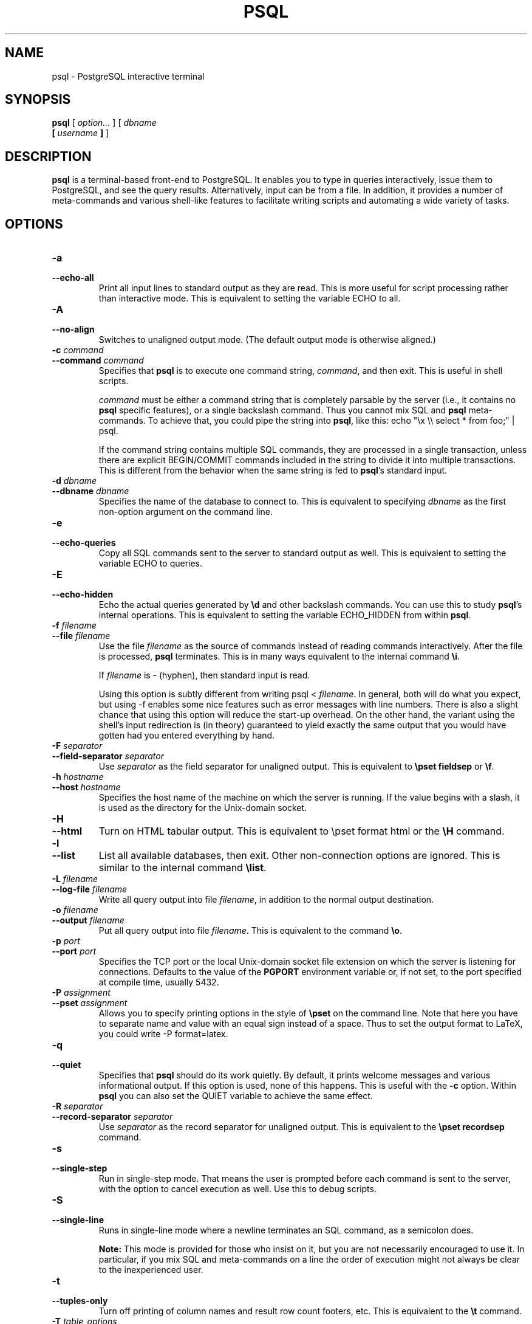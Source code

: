 .\\" auto-generated by docbook2man-spec $Revision: 1.1.1.1 $
.TH "PSQL" "1" "2007-02-01" "Application" "PostgreSQL Client Applications"
.SH NAME
psql \- PostgreSQL interactive terminal

.SH SYNOPSIS
.sp
\fBpsql\fR [ \fB\fIoption\fB\fR\fI...\fR ]  [ \fB\fIdbname\fB
 [ \fIusername\fB ] \fR ] 
.SH "DESCRIPTION"
.PP
\fBpsql\fR is a terminal-based front-end to
PostgreSQL. It enables you to type in
queries interactively, issue them to
PostgreSQL, and see the query results.
Alternatively, input can be from a file. In addition, it provides a
number of meta-commands and various shell-like features to
facilitate writing scripts and automating a wide variety of tasks.
.SH "OPTIONS"
.TP
\fB-a\fR
.TP
\fB--echo-all\fR
Print all input lines to standard output as they are read. This is more
useful for script processing rather than interactive mode. This is
equivalent to setting the variable ECHO to
all.
.TP
\fB-A\fR
.TP
\fB--no-align\fR
Switches to unaligned output mode. (The default output mode is
otherwise aligned.)
.TP
\fB-c \fIcommand\fB\fR
.TP
\fB--command \fIcommand\fB\fR
Specifies that \fBpsql\fR is to execute one
command string, \fIcommand\fR,
and then exit. This is useful in shell scripts.

\fIcommand\fR must be either
a command string that is completely parsable by the server (i.e.,
it contains no \fBpsql\fR specific features),
or a single backslash command. Thus you cannot mix
SQL and \fBpsql\fR
meta-commands. To achieve that, you could pipe the string into
\fBpsql\fR, like this: echo "\\x \\\\
select * from foo;" | psql.

If the command string contains multiple SQL commands, they are
processed in a single transaction, unless there are explicit
BEGIN/COMMIT commands included in the string to divide it into
multiple transactions. This is different from the behavior when
the same string is fed to \fBpsql\fR's standard input.
.TP
\fB-d \fIdbname\fB\fR
.TP
\fB--dbname \fIdbname\fB\fR
Specifies the name of the database to connect to. This is
equivalent to specifying \fIdbname\fR as the first non-option
argument on the command line.
.TP
\fB-e\fR
.TP
\fB--echo-queries\fR
Copy all SQL commands sent to the server to standard output as well.
This is equivalent
to setting the variable ECHO to
queries.
.TP
\fB-E\fR
.TP
\fB--echo-hidden\fR
Echo the actual queries generated by \fB\\d\fR and other backslash
commands. You can use this to study \fBpsql\fR's
internal operations. This is equivalent to
setting the variable ECHO_HIDDEN from within
\fBpsql\fR.
.TP
\fB-f \fIfilename\fB\fR
.TP
\fB--file \fIfilename\fB\fR
Use the file \fIfilename\fR
as the source of commands instead of reading commands interactively.
After the file is processed, \fBpsql\fR
terminates. This is in many ways equivalent to the internal
command \fB\\i\fR.

If \fIfilename\fR is -
(hyphen), then standard input is read.

Using this option is subtly different from writing psql
< \fIfilename\fR. In general,
both will do what you expect, but using -f
enables some nice features such as error messages with line
numbers. There is also a slight chance that using this option will
reduce the start-up overhead. On the other hand, the variant using
the shell's input redirection is (in theory) guaranteed to yield
exactly the same output that you would have gotten had you entered
everything by hand.
.TP
\fB-F \fIseparator\fB\fR
.TP
\fB--field-separator \fIseparator\fB\fR
Use \fIseparator\fR as the
field separator for unaligned output. This is equivalent to
\fB\\pset fieldsep\fR or \fB\\f\fR.
.TP
\fB-h \fIhostname\fB\fR
.TP
\fB--host \fIhostname\fB\fR
Specifies the host name of the machine on which the
server is running. If the value begins
with a slash, it is used as the directory for the Unix-domain
socket.
.TP
\fB-H\fR
.TP
\fB--html\fR
Turn on HTML tabular output. This is
equivalent to \\pset format html or the
\fB\\H\fR command.
.TP
\fB-l\fR
.TP
\fB--list\fR
List all available databases, then exit. Other non-connection
options are ignored. This is similar to the internal command
\fB\\list\fR.
.TP
\fB-L \fIfilename\fB\fR
.TP
\fB--log-file \fIfilename\fB\fR
Write all query output into file \fIfilename\fR, in addition to the
normal output destination.
.TP
\fB-o \fIfilename\fB\fR
.TP
\fB--output \fIfilename\fB\fR
Put all query output into file \fIfilename\fR. This is equivalent to
the command \fB\\o\fR.
.TP
\fB-p \fIport\fB\fR
.TP
\fB--port \fIport\fB\fR
Specifies the TCP port or the local Unix-domain
socket file extension on which the server is listening for
connections. Defaults to the value of the \fBPGPORT\fR
environment variable or, if not set, to the port specified at
compile time, usually 5432.
.TP
\fB-P \fIassignment\fB\fR
.TP
\fB--pset \fIassignment\fB\fR
Allows you to specify printing options in the style of
\fB\\pset\fR on the command line. Note that here you
have to separate name and value with an equal sign instead of a
space. Thus to set the output format to LaTeX, you could write
-P format=latex.
.TP
\fB-q\fR
.TP
\fB--quiet\fR
Specifies that \fBpsql\fR should do its work
quietly. By default, it prints welcome messages and various
informational output. If this option is used, none of this
happens. This is useful with the \fB-c\fR option.
Within \fBpsql\fR you can also set the
QUIET variable to achieve the same effect.
.TP
\fB-R \fIseparator\fB\fR
.TP
\fB--record-separator \fIseparator\fB\fR
Use \fIseparator\fR as the
record separator for unaligned output. This is equivalent to the
\fB\\pset recordsep\fR command.
.TP
\fB-s\fR
.TP
\fB--single-step\fR
Run in single-step mode. That means the user is prompted before
each command is sent to the server, with the option to cancel
execution as well. Use this to debug scripts.
.TP
\fB-S\fR
.TP
\fB--single-line\fR
Runs in single-line mode where a newline terminates an SQL command, as a
semicolon does.
.sp
.RS
.B "Note:"
This mode is provided for those who insist on it, but you are not
necessarily encouraged to use it. In particular, if you mix
SQL and meta-commands on a line the order of
execution might not always be clear to the inexperienced user.
.RE
.sp
.TP
\fB-t\fR
.TP
\fB--tuples-only\fR
Turn off printing of column names and result row count footers,
etc. This is equivalent to the \fB\\t\fR command.
.TP
\fB-T \fItable_options\fB\fR
.TP
\fB--table-attr \fItable_options\fB\fR
Allows you to specify options to be placed within the
HTML table tag. See
\fB\\pset\fR for details.
.TP
\fB-u\fR
Forces \fBpsql\fR to prompt for the user name and
password before connecting to the database.

This option is deprecated, as it is conceptually flawed.
(Prompting for a non-default user name and prompting for a
password because the server requires it are really two different
things.) You are encouraged to look at the \fB-U\fR and
\fB-W\fR options instead.
.TP
\fB-U \fIusername\fB\fR
.TP
\fB--username \fIusername\fB\fR
Connect to the database as the user \fIusername\fR instead of the default.
(You must have permission to do so, of course.)
.TP
\fB-v \fIassignment\fB\fR
.TP
\fB--set \fIassignment\fB\fR
.TP
\fB--variable \fIassignment\fB\fR
Perform a variable assignment, like the \fB\\set\fR
internal command. Note that you must separate name and value, if
any, by an equal sign on the command line. To unset a variable,
leave off the equal sign. To just set a variable without a value,
use the equal sign but leave off the value. These assignments are
done during a very early stage of start-up, so variables reserved
for internal purposes might get overwritten later.
.TP
\fB-V\fR
.TP
\fB--version\fR
Print the \fBpsql\fR version and exit.
.TP
\fB-W\fR
.TP
\fB--password\fR
Forces \fBpsql\fR to prompt for a
password before connecting to a database. 

\fBpsql\fR should automatically prompt for a
password whenever the server requests password authentication.
However, currently password request detection is not totally
reliable, hence this option to force a prompt. If no password
prompt is issued and the server requires password authentication,
the connection attempt will fail.

This option will remain set for the entire session, even if you
change the database connection with the meta-command
\fB\\connect\fR.
.TP
\fB-x\fR
.TP
\fB--expanded\fR
Turn on the expanded table formatting mode. This is equivalent to the
\fB\\x\fR command.
.TP
\fB-X,\fR
.TP
\fB--no-psqlrc\fR
Do not read the start-up file (neither the system-wide
\fIpsqlrc\fR file nor the user's
\fI~/.psqlrc\fR file).
.TP
\fB-?\fR
.TP
\fB--help\fR
Show help about \fBpsql\fR command line
arguments, and exit.
.SH "EXIT STATUS"
.PP
\fBpsql\fR returns 0 to the shell if it
finished normally, 1 if a fatal error of its own (out of memory,
file not found) occurs, 2 if the connection to the server went bad
and the session was not interactive, and 3 if an error occurred in a
script and the variable ON_ERROR_STOP was set.
.SH "USAGE"
.SS "CONNECTING TO A DATABASE"
.PP
\fBpsql\fR is a regular
PostgreSQL client application. In order
to connect to a database you need to know the name of your target
database, the host name and port number of the server and what user
name you want to connect as. \fBpsql\fR can be
told about those parameters via command line options, namely
\fB-d\fR, \fB-h\fR, \fB-p\fR, and
\fB-U\fR respectively. If an argument is found that does
not belong to any option it will be interpreted as the database name
(or the user name, if the database name is already given). Not all
these options are required; there are useful defaults. If you omit the host
name, \fBpsql\fR will connect via a Unix-domain socket
to a server on the local host, or via TCP/IP to localhost on
machines that don't have Unix-domain sockets. The default port number is
determined at compile time.
Since the database server uses the same default, you will not have
to specify the port in most cases. The default user name is your
Unix user name, as is the default database name. Note that you can't
just connect to any database under any user name. Your database
administrator should have informed you about your access rights.
.PP
When the defaults aren't quite right, you can save yourself
some typing by setting the environment variables
\fBPGDATABASE\fR, \fBPGHOST\fR,
\fBPGPORT\fR and/or \fBPGUSER\fR to appropriate
values. (For additional environment variables, see the documentation.) It is also convenient to have a
\fI~/.pgpass\fR file to avoid regularly having to type in
passwords. See the documentation for more information.
.PP
If the connection could not be made for any reason (e.g., insufficient
privileges, server is not running on the targeted host, etc.),
\fBpsql\fR will return an error and terminate.
.SS "ENTERING SQL COMMANDS"
.PP
In normal operation, \fBpsql\fR provides a
prompt with the name of the database to which
\fBpsql\fR is currently connected, followed by
the string =>. For example,
.sp
.nf
$ \fBpsql testdb\fR
Welcome to psql 8.1.7, the PostgreSQL interactive terminal.

Type:  \\copyright for distribution terms
       \\h for help with SQL commands
       \\? for help with psql commands
       \\g or terminate with semicolon to execute query
       \\q to quit

testdb=>
.sp
.fi
.PP
At the prompt, the user may type in SQL commands.
Ordinarily, input lines are sent to the server when a
command-terminating semicolon is reached. An end of line does not
terminate a command. Thus commands can be spread over several lines for
clarity. If the command was sent and executed without error, the results
of the command are displayed on the screen.
.PP
Whenever a command is executed, \fBpsql\fR also polls
for asynchronous notification events generated by
LISTEN [\fBlisten\fR(7)] and
NOTIFY [\fBnotify\fR(7)].
.SS "META-COMMANDS"
.PP
Anything you enter in \fBpsql\fR that begins
with an unquoted backslash is a \fBpsql\fR
meta-command that is processed by \fBpsql\fR
itself. These commands help make
\fBpsql\fR more useful for administration or
scripting. Meta-commands are more commonly called slash or backslash
commands.
.PP
The format of a \fBpsql\fR command is the backslash,
followed immediately by a command verb, then any arguments. The arguments
are separated from the command verb and each other by any number of
whitespace characters.
.PP
To include whitespace into an argument you may quote it with a
single quote. To include a single quote into such an argument,
precede it by a backslash. Anything contained in single quotes is
furthermore subject to C-like substitutions for
\\n (new line), \\t (tab),
\\\fIdigits\fR (octal), and
\\x\fIdigits\fR (hexadecimal).
.PP
If an unquoted argument begins with a colon (:),
it is taken as a \fBpsql\fR variable and the value of the
variable is used as the argument instead.
.PP
Arguments that are enclosed in backquotes (`)
are taken as a command line that is passed to the shell. The
output of the command (with any trailing newline removed) is taken
as the argument value. The above escape sequences also apply in
backquotes.
.PP
Some commands take an SQL identifier (such as a
table name) as argument. These arguments follow the syntax rules
of SQL: Unquoted letters are forced to
lowercase, while double quotes (") protect letters
from case conversion and allow incorporation of whitespace into
the identifier. Within double quotes, paired double quotes reduce
to a single double quote in the resulting name. For example,
FOO"BAR"BAZ is interpreted as fooBARbaz,
and "A weird"" name" becomes A weird"
name.
.PP
Parsing for arguments stops when another unquoted backslash occurs.
This is taken as the beginning of a new meta-command. The special
sequence \\\\ (two backslashes) marks the end of
arguments and continues parsing SQL commands, if
any. That way SQL and
\fBpsql\fR commands can be freely mixed on a
line. But in any case, the arguments of a meta-command cannot
continue beyond the end of the line.
.PP
The following meta-commands are defined:
.TP
\fB\\a\fR
If the current table output format is unaligned, it is switched to aligned.
If it is not unaligned, it is set to unaligned. This command is
kept for backwards compatibility. See \fB\\pset\fR for a
more general solution.
.TP
\fB\\cd [ \fIdirectory\fB ]\fR
Changes the current working directory to
\fIdirectory\fR. Without argument, changes
to the current user's home directory.
.sp
.RS
.B "Tip:"
To print your current working directory, use \\!pwd.
.RE
.sp
.TP
\fB\\C [ \fItitle\fB ]\fR
Sets the title of any tables being printed as the result of a
query or unset any such title. This command is equivalent to
\\pset title \fItitle\fR. (The name of
this command derives from ``caption'', as it was
previously only used to set the caption in an
HTML table.)
.TP
\fB\\connect (or \\c) [ \fIdbname\fB [ \fIusername\fB ] ]\fR
Establishes a connection to a new database and/or under a user
name. The previous connection is closed. If \fIdbname\fR is -
the current database name is assumed.

If \fIusername\fR is
omitted the current user name is assumed. 

As a special rule, \fB\\connect\fR without any
arguments will connect to the default database as the default
user (as you would have gotten by starting
\fBpsql\fR without any arguments).

If the connection attempt failed (wrong user name, access
denied, etc.), the previous connection will be kept if and only
if \fBpsql\fR is in interactive mode. When
executing a non-interactive script, processing will immediately
stop with an error. This distinction was chosen as a user
convenience against typos on the one hand, and a safety
mechanism that scripts are not accidentally acting on the wrong
database on the other hand.
.TP
\fB\\copy \fItable\fB\fR
Performs a frontend (client) copy. This is an operation that
runs an SQL COPY [\fBcopy\fR(7)] command, but instead of the server
reading or writing the specified file,
\fBpsql\fR reads or writes the file and
routes the data between the server and the local file system.
This means that file accessibility and privileges are those of
the local user, not the server, and no SQL superuser
privileges are required.

The syntax of the command is similar to that of the
SQL COPY [\fBcopy\fR(7)] command. Note that, because of this,
special parsing rules apply to the \fB\\copy\fR
command. In particular, the variable substitution rules and
backslash escapes do not apply.

\\copy \fItable\fR from \fIstdin | stdout\fR
reads/writes based on the command input and output respectively.
All rows are read from the same source that issued the command,
continuing until \\. is read or the stream
reaches EOF. Output is sent to the same place as
command output. To read/write from
\fBpsql\fR's standard input or output, use
pstdin or pstdout. This option is useful
for populating tables in-line within a SQL script file.
.sp
.RS
.B "Tip:"
This operation is not as efficient as the SQL
\fBCOPY\fR command because all data must pass
through the client/server connection. For large
amounts of data the SQL command may be preferable.
.RE
.sp
.TP
\fB\\copyright\fR
Shows the copyright and distribution terms of
PostgreSQL.
.TP
\fB\\d [ \fIpattern\fB ]\fR
.TP
\fB\\d+ [ \fIpattern\fB ]\fR
For each relation (table, view, index, or sequence) matching the
\fIpattern\fR, show all
columns, their types, the tablespace (if not the default) and any special
attributes such as NOT NULL or defaults, if
any. Associated indexes, constraints, rules, and triggers are
also shown, as is the view definition if the relation is a view.
(``Matching the pattern'' is defined below.)

The command form \\d+ is identical, except that
more information is displayed: any comments associated with the
columns of the table are shown, as is the presence of OIDs in the
table.
.sp
.RS
.B "Note:"
If \fB\\d\fR is used without a
\fIpattern\fR argument, it is
equivalent to \fB\\dtvs\fR which will show a list of
all tables, views, and sequences. This is purely a convenience
measure.
.RE
.sp
.TP
\fB\\da [ \fIpattern\fB ]\fR
Lists all available aggregate functions, together with the data
type they operate on. If \fIpattern\fR
is specified, only aggregates whose names match the pattern are shown.
.TP
\fB\\db [ \fIpattern\fB ]\fR
.TP
\fB\\db+ [ \fIpattern\fB ]\fR
Lists all available tablespaces. If \fIpattern\fR
is specified, only tablespaces whose names match the pattern are shown.
If + is appended to the command name, each object 
is listed with its associated permissions.
.TP
\fB\\dc [ \fIpattern\fB ]\fR
Lists all available conversions between character-set encodings.
If \fIpattern\fR
is specified, only conversions whose names match the pattern are
listed.
.TP
\fB\\dC\fR
Lists all available type casts.
.TP
\fB\\dd [ \fIpattern\fB ]\fR
Shows the descriptions of objects matching the \fIpattern\fR, or of all visible objects if
no argument is given. But in either case, only objects that have
a description are listed.
(``Object'' covers aggregates, functions, operators,
types, relations (tables, views, indexes, sequences, large
objects), rules, and triggers.) For example:
.sp
.nf
=> \fB\\dd version\fR
                     Object descriptions
   Schema   |  Name   |  Object  |        Description
------------+---------+----------+---------------------------
 pg_catalog | version | function | PostgreSQL version string
(1 row)
.sp
.fi

Descriptions for objects can be created with the COMMENT [\fBcomment\fR(7)]
SQL command.
.TP
\fB\\dD [ \fIpattern\fB ]\fR
Lists all available domains. If \fIpattern\fR
is specified, only matching domains are shown.
.TP
\fB\\df [ \fIpattern\fB ]\fR
.TP
\fB\\df+ [ \fIpattern\fB ]\fR
Lists available functions, together with their argument and
return types. If \fIpattern\fR
is specified, only functions whose names match the pattern are shown.
If the form \\df+ is used, additional information about
each function, including language and description, is shown.
.sp
.RS
.B "Note:"
.PP
To look up functions taking argument or returning values of a specific
type, use your pager's search capability to scroll through the \\df
output.
.PP
To reduce clutter, \\df does not show data type I/O
functions. This is implemented by ignoring functions that accept
or return type \fBcstring\fR.
.RE
.sp
.TP
\fB\\dg [ \fIpattern\fB ]\fR
Lists all database roles. If \fIpattern\fR is specified, only
those roles whose names match the pattern are listed.
(This command is now effectively the same as \\du.)
.TP
\fB\\distvS [ \fIpattern\fB ]\fR
This is not the actual command name: the letters
i, s, t,
v, S stand for index,
sequence, table, view, and system table, respectively. You can
specify any or all of these letters, in any order, to obtain a
listing of all the matching objects. The letter S restricts the
listing to system objects; without S, only
non-system objects are shown. If + is appended
to the command name, each object is listed with its associated
description, if any.

If \fIpattern\fR is
specified, only objects whose names match the pattern are listed.
.TP
\fB\\dl\fR
This is an alias for \fB\\lo_list\fR, which shows a
list of large objects.
.TP
\fB\\dn [ \fIpattern\fB ]\fR
.TP
\fB\\dn+ [ \fIpattern\fB ]\fR
Lists all available schemas (namespaces). If \fIpattern\fR (a regular expression)
is specified, only schemas whose names match the pattern are listed.
Non-local temporary schemas are suppressed. If +
is appended to the command name, each object is listed with its associated
permissions and description, if any.
.TP
\fB\\do [ \fIpattern\fB ]\fR
Lists available operators with their operand and return types.
If \fIpattern\fR is
specified, only operators whose names match the pattern are listed.
.TP
\fB\\dp [ \fIpattern\fB ]\fR
Produces a list of all available tables, views and sequences with their
associated access privileges.
If \fIpattern\fR is
specified, only tables, views and sequences whose names match the pattern are listed.

The commands \fBGRANT\fR and
\fBREVOKE\fR are used to set access privileges.
See GRANT [\fBgrant\fR(7)]
for more information.
.TP
\fB\\dT [ \fIpattern\fB ]\fR
.TP
\fB\\dT+ [ \fIpattern\fB ]\fR
Lists all data types or only those that match \fIpattern\fR. The command form
\\dT+ shows extra information.
.TP
\fB\\du [ \fIpattern\fB ]\fR
Lists all database roles, or only those that match \fIpattern\fR.
.TP
\fB\\edit (or \\e) [ \fIfilename\fB ]\fR
If \fIfilename\fR is
specified, the file is edited; after the editor exits, its
content is copied back to the query buffer. If no argument is
given, the current query buffer is copied to a temporary file
which is then edited in the same fashion.

The new query buffer is then re-parsed according to the normal
rules of \fBpsql\fR, where the whole buffer
is treated as a single line. (Thus you cannot make scripts this
way. Use \fB\\i\fR for that.) This means also that
if the query ends with (or rather contains) a semicolon, it is
immediately executed. In other cases it will merely wait in the
query buffer.
.sp
.RS
.B "Tip:"
\fBpsql\fR searches the environment
variables \fBPSQL_EDITOR\fR, \fBEDITOR\fR, and
\fBVISUAL\fR (in that order) for an editor to use. If
all of them are unset, \fIvi\fR is used on Unix
systems, \fInotepad.exe\fR on Windows systems.
.RE
.sp
.TP
\fB\\echo \fItext\fB [ ... ]\fR
Prints the arguments to the standard output, separated by one
space and followed by a newline. This can be useful to
intersperse information in the output of scripts. For example:
.sp
.nf
=> \fB\\echo `date`\fR
Tue Oct 26 21:40:57 CEST 1999
.sp
.fi
If the first argument is an unquoted -n the trailing
newline is not written.
.sp
.RS
.B "Tip:"
If you use the \fB\\o\fR command to redirect your
query output you may wish to use \fB\\qecho\fR
instead of this command.
.RE
.sp
.TP
\fB\\encoding [ \fIencoding\fB ]\fR
Sets the client character set encoding. Without an argument, this command
shows the current encoding.
.TP
\fB\\f [ \fIstring\fB ]\fR
Sets the field separator for unaligned query output. The default
is the vertical bar (|). See also
\fB\\pset\fR for a generic way of setting output
options.
.TP
\fB\\g [ { \fIfilename\fB | |\fIcommand\fB } ]\fR
Sends the current query input buffer to the server and
optionally stores the query's output in \fIfilename\fR or pipes the output
into a separate Unix shell executing \fIcommand\fR. A bare
\\g is virtually equivalent to a semicolon. A
\\g with argument is a ``one-shot''
alternative to the \fB\\o\fR command.
.TP
\fB\\help (or \\h) [ \fIcommand\fB ]\fR
Gives syntax help on the specified SQL
command. If \fIcommand\fR
is not specified, then \fBpsql\fR will list
all the commands for which syntax help is available. If
\fIcommand\fR is an
asterisk (*), then syntax help on all
SQL commands is shown.
.sp
.RS
.B "Note:"
To simplify typing, commands that consists of several words do
not have to be quoted. Thus it is fine to type \fB\\help
alter table\fR.
.RE
.sp
.TP
\fB\\H\fR
Turns on HTML query output format. If the
HTML format is already on, it is switched
back to the default aligned text format. This command is for
compatibility and convenience, but see \fB\\pset\fR
about setting other output options.
.TP
\fB\\i \fIfilename\fB\fR
Reads input from the file \fIfilename\fR and executes it as
though it had been typed on the keyboard.
.sp
.RS
.B "Note:"
If you want to see the lines on the screen as they are read you
must set the variable ECHO to
all.
.RE
.sp
.TP
\fB\\l (or \\list)\fR
.TP
\fB\\l+ (or \\list+)\fR
List the names, owners, and character set encodings of all the databases in
the server. If + is appended to the command
name, database descriptions are also displayed.
.TP
\fB\\lo_export \fIloid\fB \fIfilename\fB\fR
Reads the large object with OID \fIloid\fR from the database and
writes it to \fIfilename\fR. Note that this is
subtly different from the server function
\fBlo_export\fR, which acts with the permissions
of the user that the database server runs as and on the server's
file system.
.sp
.RS
.B "Tip:"
Use \fB\\lo_list\fR to find out the large object's
OID.
.RE
.sp
.TP
\fB\\lo_import \fIfilename\fB [ \fIcomment\fB ]\fR
Stores the file into a PostgreSQL
large object. Optionally, it associates the given
comment with the object. Example:
.sp
.nf
foo=> \fB\\lo_import '/home/peter/pictures/photo.xcf' 'a picture of me'\fR
lo_import 152801
.sp
.fi
The response indicates that the large object received object ID
152801 which one ought to remember if one wants to access the
object ever again. For that reason it is recommended to always
associate a human-readable comment with every object. Those can
then be seen with the \fB\\lo_list\fR command.

Note that this command is subtly different from the server-side
\fBlo_import\fR because it acts as the local user
on the local file system, rather than the server's user and file
system.
.TP
\fB\\lo_list\fR
Shows a list of all PostgreSQL
large objects currently stored in the database,
along with any comments provided for them.
.TP
\fB\\lo_unlink \fIloid\fB\fR
Deletes the large object with OID
\fIloid\fR from the
database.
.sp
.RS
.B "Tip:"
Use \fB\\lo_list\fR to find out the large object's
OID.
.RE
.sp
.TP
\fB\\o [ {\fIfilename\fB | |\fIcommand\fB} ]\fR
Saves future query results to the file \fIfilename\fR or pipes future results
into a separate Unix shell to execute \fIcommand\fR. If no arguments are
specified, the query output will be reset to the standard output.

``Query results'' includes all tables, command
responses, and notices obtained from the database server, as
well as output of various backslash commands that query the
database (such as \fB\\d\fR), but not error
messages.
.sp
.RS
.B "Tip:"
To intersperse text output in between query results, use
\fB\\qecho\fR.
.RE
.sp
.TP
\fB\\p\fR
Print the current query buffer to the standard output.
.TP
\fB\\pset \fIparameter\fB [ \fIvalue\fB ]\fR
This command sets options affecting the output of query result
tables. \fIparameter\fR
describes which option is to be set. The semantics of
\fIvalue\fR depend
thereon.

Adjustable printing options are:
.RS
.TP
\fBformat\fR
Sets the output format to one of unaligned,
aligned, html,
latex, or troff-ms.
Unique abbreviations are allowed. (That would mean one letter
is enough.)

``Unaligned'' writes all columns of a row on a
line, separated by the currently active field separator. This
is intended to create output that might be intended to be read
in by other programs (tab-separated, comma-separated).
``Aligned'' mode is the standard, human-readable,
nicely formatted text output that is default. The
``HTML'' and
``LaTeX'' modes put out tables that are intended to
be included in documents using the respective mark-up
language. They are not complete documents! (This might not be
so dramatic in HTML, but in LaTeX you must
have a complete document wrapper.)
.TP
\fBborder\fR
The second argument must be a number. In general, the higher
the number the more borders and lines the tables will have,
but this depends on the particular format. In
HTML mode, this will translate directly
into the border=... attribute, in the
others only values 0 (no border), 1 (internal dividing lines),
and 2 (table frame) make sense.
.TP
\fBexpanded (or x)\fR
Toggles between regular and expanded format. When expanded
format is enabled, query results are displayed in two
columns, with the column name on the left and the data on
the right. This mode is useful if the data wouldn't fit on the
screen in the normal ``horizontal'' mode.

Expanded mode is supported by all four output formats.
.TP
\fBnull\fR
The second argument is a string that should be printed
whenever a column is null. The default is not to print
anything, which can easily be mistaken for, say, an empty
string. Thus, one might choose to write \\pset null
\&'(null)'.
.TP
\fBfieldsep\fR
Specifies the field separator to be used in unaligned output
mode. That way one can create, for example, tab- or
comma-separated output, which other programs might prefer. To
set a tab as field separator, type \\pset fieldsep
\&'\\t'. The default field separator is
\&'|' (a vertical bar).
.TP
\fBfooter\fR
Toggles the display of the default footer (x
rows).
.TP
\fBnumericlocale\fR
Toggles the display of a locale-aware character to separate groups
of digits to the left of the decimal marker. It also enables
a locale-aware decimal marker.
.TP
\fBrecordsep\fR
Specifies the record (line) separator to use in unaligned
output mode. The default is a newline character.
.TP
\fBtuples_only (or t)\fR
Toggles between tuples only and full display. Full display may
show extra information such as column headers, titles, and
various footers. In tuples only mode, only actual table data
is shown.
.TP
\fBtitle [ \fItext\fB ]\fR
Sets the table title for any subsequently printed tables. This
can be used to give your output descriptive tags. If no
argument is given, the title is unset.
.TP
\fBtableattr (or T) [ \fItext\fB ]\fR
Allows you to specify any attributes to be placed inside the
HTML table tag. This
could for example be cellpadding or
bgcolor. Note that you probably don't want
to specify border here, as that is already
taken care of by \\pset border.
.TP
\fBpager\fR
Controls use of a pager for query and \fBpsql\fR
help output. If the environment variable \fBPAGER\fR
is set, the output is piped to the specified program.
Otherwise a platform-dependent default (such as
\fImore\fR) is used.

When the pager is off, the pager is not used. When the pager
is on, the pager is used only when appropriate, i.e. the
output is to a terminal and will not fit on the screen.
(\fBpsql\fR does not do a perfect job of estimating
when to use the pager.) \\pset pager turns the
pager on and off. Pager can also be set to always,
which causes the pager to be always used.
.RE
.PP

Illustrations on how these different formats look can be seen in
the Examples [\fBpsql\fR(1)] section.
.sp
.RS
.B "Tip:"
There are various shortcut commands for \fB\\pset\fR. See
\fB\\a\fR, \fB\\C\fR, \fB\\H\fR,
\fB\\t\fR, \fB\\T\fR, and \fB\\x\fR.
.RE
.sp
.sp
.RS
.B "Note:"
It is an error to call \fB\\pset\fR without
arguments. In the future this call might show the current status
of all printing options.
.RE
.sp
.TP
\fB\\q\fR
Quits the \fBpsql\fR program.
.TP
\fB\\qecho \fItext\fB [ ... ]\fR
This command is identical to \fB\\echo\fR except
that the output will be written to the query output channel, as
set by \fB\\o\fR.
.TP
\fB\\r\fR
Resets (clears) the query buffer.
.TP
\fB\\s [ \fIfilename\fB ]\fR
Print or save the command line history to \fIfilename\fR. If \fIfilename\fR is omitted, the history
is written to the standard output. This option is only available
if \fBpsql\fR is configured to use the
GNU \fBReadline\fR library.
.TP
\fB\\set [ \fIname\fB [ \fIvalue\fB [ ... ] ] ]\fR
Sets the internal variable \fIname\fR to \fIvalue\fR or, if more than one value
is given, to the concatenation of all of them. If no second
argument is given, the variable is just set with no value. To
unset a variable, use the \fB\\unset\fR command.

Valid variable names can contain characters, digits, and
underscores. See the section Variables [\fBpsql\fR(1)] below for details.
Variable names are case-sensitive.

Although you are welcome to set any variable to anything you
want, \fBpsql\fR treats several variables
as special. They are documented in the section about variables.
.sp
.RS
.B "Note:"
This command is totally separate from the SQL
command SET [\fBset\fR(7)].
.RE
.sp
.TP
\fB\\t\fR
Toggles the display of output column name headings and row count
footer. This command is equivalent to \\pset
tuples_only and is provided for convenience.
.TP
\fB\\T \fItable_options\fB\fR
Allows you to specify attributes to be placed within the
table tag in HTML tabular
output mode. This command is equivalent to \\pset
tableattr \fItable_options\fR.
.TP
\fB\\timing\fR
Toggles a display of how long each SQL statement takes, in milliseconds.
.TP
\fB\\w {\fIfilename\fB | \fI|command\fB}\fR
Outputs the current query buffer to the file \fIfilename\fR or pipes it to the Unix
command \fIcommand\fR.
.TP
\fB\\x\fR
Toggles expanded table formatting mode. As such it is equivalent to
\\pset expanded.
.TP
\fB\\z [ \fIpattern\fB ]\fR
Produces a list of all available tables, views and sequences with their
associated access privileges.
If a \fIpattern\fR is
specified, only tables,views and sequences whose names match the pattern are listed.

The commands \fBGRANT\fR and
\fBREVOKE\fR are used to set access privileges.
See GRANT [\fBgrant\fR(7)] for
more information.

This is an alias for \fB\\dp\fR (``display
privileges'').
.TP
\fB\\! [ \fIcommand\fB ]\fR
Escapes to a separate Unix shell or executes the Unix command
\fIcommand\fR. The
arguments are not further interpreted, the shell will see them
as is.
.TP
\fB\\?\fR
Shows help information about the backslash commands.
.PP
.PP
The various \\d commands accept a \fIpattern\fR parameter to specify the
object name(s) to be displayed. * means ``any
sequence of characters'' and ? means ``any single
character''. (This notation is comparable to Unix shell file name
patterns.) Advanced users can also use regular-expression
notations such as character classes, for example [0-9]
to match ``any digit''. To make any of these
pattern-matching characters be interpreted literally, surround it
with double quotes.
.PP
A pattern that contains an (unquoted) dot is interpreted as a schema
name pattern followed by an object name pattern. For example,
\\dt foo*.bar* displays all tables in schemas whose name
starts with foo and whose table name
starts with bar. If no dot appears, then the pattern
matches only objects that are visible in the current schema search path.
.PP
Whenever the \fIpattern\fR parameter
is omitted completely, the \\d commands display all objects
that are visible in the current schema search path. To see all objects
in the database, use the pattern *.*.
.SS "ADVANCED FEATURES"
.SS "VARIABLES"
.PP
\fBpsql\fR provides variable substitution
features similar to common Unix command shells.
Variables are simply name/value pairs, where the value
can be any string of any length. To set variables, use the
\fBpsql\fR meta-command
\fB\\set\fR:
.sp
.nf
testdb=> \fB\\set foo bar\fR
.sp
.fi
sets the variable foo to the value
bar. To retrieve the content of the variable, precede
the name with a colon and use it as the argument of any slash
command:
.sp
.nf
testdb=> \fB\\echo :foo\fR
bar
.sp
.fi
.sp
.RS
.B "Note:"
The arguments of \fB\\set\fR are subject to the same
substitution rules as with other commands. Thus you can construct
interesting references such as \\set :foo
\&'something' and get ``soft links'' or
``variable variables'' of Perl
or PHP fame,
respectively. Unfortunately (or fortunately?), there is no way to do
anything useful with these constructs. On the other hand,
\\set bar :foo is a perfectly valid way to copy a
variable.
.RE
.sp
.PP
If you call \fB\\set\fR without a second argument, the
variable is set, with an empty string as value. To unset (or delete) a
variable, use the command \fB\\unset\fR.
.PP
\fBpsql\fR's internal variable names can
consist of letters, numbers, and underscores in any order and any
number of them. A number of these variables are treated specially
by \fBpsql\fR. They indicate certain option
settings that can be changed at run time by altering the value of
the variable or represent some state of the application. Although
you can use these variables for any other purpose, this is not
recommended, as the program behavior might grow really strange
really quickly. By convention, all specially treated variables
consist of all upper-case letters (and possibly numbers and
underscores). To ensure maximum compatibility in the future, avoid
using such variable names for your own purposes. A list of all specially
treated variables follows.

.TP
\fBAUTOCOMMIT\fR
When on (the default), each SQL command is automatically
committed upon successful completion. To postpone commit in this
mode, you must enter a \fBBEGIN\fR or \fBSTART
TRANSACTION\fR SQL command. When off or unset, SQL
commands are not committed until you explicitly issue
\fBCOMMIT\fR or \fBEND\fR. The autocommit-off
mode works by issuing an implicit \fBBEGIN\fR for you, just
before any command that is not already in a transaction block and
is not itself a \fBBEGIN\fR or other transaction-control
command, nor a command that cannot be executed inside a transaction
block (such as \fBVACUUM\fR).
.sp
.RS
.B "Note:"
In autocommit-off mode, you must explicitly abandon any failed
transaction by entering \fBABORT\fR or \fBROLLBACK\fR.
Also keep in mind that if you exit the session
without committing, your work will be lost.
.RE
.sp
.sp
.RS
.B "Note:"
The autocommit-on mode is PostgreSQL's traditional
behavior, but autocommit-off is closer to the SQL spec. If you
prefer autocommit-off, you may wish to set it in the system-wide
\fIpsqlrc\fR file or your
\fI~/.psqlrc\fR file.
.RE
.sp
.TP
\fBDBNAME\fR
The name of the database you are currently connected to. This is
set every time you connect to a database (including program
start-up), but can be unset.
.TP
\fBECHO\fR
If set to all, all lines
entered from the keyboard or from a script are written to the standard output
before they are parsed or executed. To select this behavior on program
start-up, use the switch \fB-a\fR. If set to
queries,
\fBpsql\fR merely prints all queries as
they are sent to the server. The switch for this is
\fB-e\fR.
.TP
\fBECHO_HIDDEN\fR
When this variable is set and a backslash command queries the
database, the query is first shown. This way you can study the
PostgreSQL internals and provide
similar functionality in your own programs. (To select this behavior
on program start-up, use the switch \fB-E\fR.) If you set
the variable to the value noexec, the queries are
just shown but are not actually sent to the server and executed.
.TP
\fBENCODING\fR
The current client character set encoding.
.TP
\fBHISTCONTROL\fR
If this variable is set to ignorespace,
lines which begin with a space are not entered into the history
list. If set to a value of ignoredups, lines
matching the previous history line are not entered. A value of
ignoreboth combines the two options. If
unset, or if set to any other value than those above, all lines
read in interactive mode are saved on the history list.
.sp
.RS
.B "Note:"
This feature was shamelessly plagiarized from
\fBBash\fR.
.RE
.sp
.TP
\fBHISTFILE\fR
The file name that will be used to store the history list. The default
value is \fI~/.psql_history\fR. For example, putting
.sp
.nf
\\set HISTFILE ~/.psql_history- :DBNAME
.sp
.fi
in \fI~/.psqlrc\fR will cause
\fBpsql\fR to maintain a separate history for
each database.
.sp
.RS
.B "Note:"
This feature was shamelessly plagiarized from
\fBBash\fR.
.RE
.sp
.TP
\fBHISTSIZE\fR
The number of commands to store in the command history. The
default value is 500.
.sp
.RS
.B "Note:"
This feature was shamelessly plagiarized from
\fBBash\fR.
.RE
.sp
.TP
\fBHOST\fR
The database server host you are currently connected to. This is
set every time you connect to a database (including program
start-up), but can be unset.
.TP
\fBIGNOREEOF\fR
If unset, sending an EOF character (usually
\fBControl\fR+\fBD\fR)
to an interactive session of \fBpsql\fR
will terminate the application. If set to a numeric value,
that many EOF characters are ignored before the
application terminates. If the variable is set but has no
numeric value, the default is 10.
.sp
.RS
.B "Note:"
This feature was shamelessly plagiarized from
\fBBash\fR.
.RE
.sp
.TP
\fBLASTOID\fR
The value of the last affected OID, as returned from an
\fBINSERT\fR or \fBlo_insert\fR
command. This variable is only guaranteed to be valid until
after the result of the next SQL command has
been displayed.

.TP
\fBON_ERROR_ROLLBACK\fR
When on, if a statement in a transaction block
generates an error, the error is ignored and the transaction
continues. When interactive, such errors are only
ignored in interactive sessions, and not when reading script
files. When off (the default), a statement in a
transaction block that generates an error aborts the entire
transaction. The on_error_rollback-on mode works by issuing an
implicit \fBSAVEPOINT\fR for you, just before each command
that is in a transaction block, and rolls back to the savepoint
on error.
.TP
\fBON_ERROR_STOP\fR
By default, if non-interactive scripts encounter an error, such
as a malformed SQL command or internal
meta-command, processing continues. This has been the
traditional behavior of \fBpsql\fR but it
is sometimes not desirable. If this variable is set, script
processing will immediately terminate. If the script was called
from another script it will terminate in the same fashion. If
the outermost script was not called from an interactive
\fBpsql\fR session but rather using the
\fB-f\fR option, \fBpsql\fR will
return error code 3, to distinguish this case from fatal error
conditions (error code 1).
.TP
\fBPORT\fR
The database server port to which you are currently connected.
This is set every time you connect to a database (including
program start-up), but can be unset.
.TP
\fBPROMPT1\fR
.TP
\fBPROMPT2\fR
.TP
\fBPROMPT3\fR
These specify what the prompts \fBpsql\fR
issues should look like. See Prompting [\fBpsql\fR(1)] below.
.TP
\fBQUIET\fR
This variable is equivalent to the command line option
\fB-q\fR. It is probably not too useful in
interactive mode.
.TP
\fBSINGLELINE\fR
This variable is equivalent to the command line option
\fB-S\fR.
.TP
\fBSINGLESTEP\fR
This variable is equivalent to the command line option
\fB-s\fR.
.TP
\fBUSER\fR
The database user you are currently connected as. This is set
every time you connect to a database (including program
start-up), but can be unset.
.TP
\fBVERBOSITY\fR
This variable can be set to the values default,
verbose, or terse to control the verbosity
of error reports.
.SS "SQL INTERPOLATION"
.PP
An additional useful feature of \fBpsql\fR
variables is that you can substitute (``interpolate'')
them into regular SQL statements. The syntax for
this is again to prepend the variable name with a colon
(:).
.sp
.nf
testdb=> \fB\\set foo 'my_table'\fR
testdb=> \fBSELECT * FROM :foo;\fR
.sp
.fi
would then query the table my_table. The value of
the variable is copied literally, so it can even contain unbalanced
quotes or backslash commands. You must make sure that it makes sense
where you put it. Variable interpolation will not be performed into
quoted SQL entities.
.PP
A popular application of this facility is to refer to the last
inserted OID in subsequent statements to build a
foreign key scenario. Another possible use of this mechanism is to
copy the contents of a file into a table column. First load the file into a
variable and then proceed as above.
.sp
.nf
testdb=> \fB\\set content '\\'' `cat my_file.txt` '\\''\fR
testdb=> \fBINSERT INTO my_table VALUES (:content);\fR
.sp
.fi
One possible problem with this approach is that \fImy_file.txt\fR
might contain single quotes. These need to be escaped so that
they don't cause a syntax error when the second line is processed. This
could be done with the program \fBsed\fR:
.sp
.nf
testdb=> \fB\\set content '\\'' `sed -e "s/'/\\\\\\\\\\\\'/g" < my_file.txt` '\\''\fR
.sp
.fi
Observe the correct number of backslashes (6)! It works
this way: After \fBpsql\fR has parsed this
line, it passes sed -e "s/'/\\\\\\'/g" < my_file.txt
to the shell. The shell will do its own thing inside the double
quotes and execute \fBsed\fR with the arguments
-e and s/'/\\\\'/g. When
\fBsed\fR parses this it will replace the two
backslashes with a single one and then do the substitution. Perhaps
at one point you thought it was great that all Unix commands use the
same escape character. And this is ignoring the fact that you might
have to escape all backslashes as well because
SQL text constants are also subject to certain
interpretations. In that case you might be better off preparing the
file externally.
.PP
Since colons may legally appear in SQL commands, the following rule
applies: the character sequence
``:name'' is not changed unless ``name'' is the name
of a variable that is currently set. In any case you can escape
a colon with a backslash to protect it from substitution. (The
colon syntax for variables is standard SQL for
embedded query languages, such as \fBECPG\fR.
The colon syntax for array slices and type casts are
PostgreSQL extensions, hence the
conflict.)
.SS "PROMPTING"
.PP
The prompts \fBpsql\fR issues can be customized
to your preference. The three variables PROMPT1,
PROMPT2, and PROMPT3 contain strings
and special escape sequences that describe the appearance of the
prompt. Prompt 1 is the normal prompt that is issued when
\fBpsql\fR requests a new command. Prompt 2 is
issued when more input is expected during command input because the
command was not terminated with a semicolon or a quote was not closed.
Prompt 3 is issued when you run an SQL
\fBCOPY\fR command and you are expected to type in the
row values on the terminal.
.PP
The value of the selected prompt variable is printed literally,
except where a percent sign (%) is encountered.
Depending on the next character, certain other text is substituted
instead. Defined substitutions are:
.TP
\fB%M\fR
The full host name (with domain name) of the database server,
or [local] if the connection is over a Unix
domain socket, or
[local:\fI/dir/name\fR], 
if the Unix domain socket is not at the compiled in default
location.
.TP
\fB%m\fR
The host name of the database server, truncated at the
first dot, or [local] if the connection is
over a Unix domain socket.
.TP
\fB%>\fR
The port number at which the database server is listening.
.TP
\fB%n\fR
The database session user name. (The expansion of this
value might change during a database session as the result
of the command \fBSET SESSION
AUTHORIZATION\fR.)
.TP
\fB%/\fR
The name of the current database.
.TP
\fB%~\fR
Like %/, but the output is ~
(tilde) if the database is your default database.
.TP
\fB%#\fR
If the session user is a database superuser, then a
#, otherwise a >.
(The expansion of this value might change during a database
session as the result of the command \fBSET SESSION
AUTHORIZATION\fR.)
.TP
\fB%R\fR
In prompt 1 normally =, but ^ if
in single-line mode, and ! if the session is
disconnected from the database (which can happen if
\fB\\connect\fR fails). In prompt 2 the sequence is
replaced by -, *, a single quote,
a double quote, or a dollar sign, depending on whether
\fBpsql\fR expects more input because the
command wasn't terminated yet, because you are inside a
/* ... */ comment, or because you are inside
a quoted or dollar-escaped string. In prompt 3 the sequence doesn't
produce anything.
.TP
\fB%x\fR
Transaction status: an empty string when not in a transaction
block, or * when in a transaction block, or
! when in a failed transaction block, or ?
when the transaction state is indeterminate (for example, because
there is no connection).
.TP
\fB%\fIdigits\fB\fR
The character with the indicated octal code is substituted.
.TP
\fB%:\fIname\fB:\fR
The value of the \fBpsql\fR variable
\fIname\fR. See the
section Variables [\fBpsql\fR(1)] for details.
.TP
\fB%`\fIcommand\fB`\fR
The output of \fIcommand\fR, similar to ordinary
``back-tick'' substitution.
.TP
\fB%[ ... %]\fR
Prompts may contain terminal control characters which, for
example, change the color, background, or style of the prompt
text, or change the title of the terminal window. In order for
the line editing features of \fBReadline\fR to work properly, these
non-printing control characters must be designated as invisible
by surrounding them with %[ and
%]. Multiple pairs of these may occur within
the prompt. For example,
.sp
.nf
testdb=> \\set PROMPT1 '%[%033[1;33;40m%]%n@%/%R%[%033[0m%#%] '
.sp
.fi
results in a boldfaced (1;) yellow-on-black
(33;40) prompt on VT100-compatible, color-capable
terminals.
.PP
To insert a percent sign into your prompt, write
%%. The default prompts are
\&'%/%R%# ' for prompts 1 and 2, and
\&'>> ' for prompt 3.
.sp
.RS
.B "Note:"
This feature was shamelessly plagiarized from
\fBtcsh\fR.
.RE
.sp
.SS "COMMAND-LINE EDITING"
.PP
\fBpsql\fR supports the \fBReadline\fR
library for convenient line editing and retrieval. The command
history is automatically saved when \fBpsql\fR
exits and is reloaded when
\fBpsql\fR starts up. Tab-completion is also
supported, although the completion logic makes no claim to be an
SQL parser. If for some reason you do not like the tab completion, you
can turn it off by putting this in a file named
\fI\&.inputrc\fR in your home directory:
.sp
.nf
$if psql
set disable-completion on
$endif
.sp
.fi
(This is not a \fBpsql\fR but a
\fBReadline\fR feature. Read its documentation
for further details.)
.SH "ENVIRONMENT"
.TP
\fBPAGER\fR
If the query results do not fit on the screen, they are piped
through this command. Typical values are
more or less. The default
is platform-dependent. The use of the pager can be disabled by
using the \fB\\pset\fR command.
.TP
\fBPGDATABASE\fR
Default connection database
.TP
\fBPGHOST\fR
.TP
\fBPGPORT\fR
.TP
\fBPGUSER\fR
Default connection parameters
.TP
\fBPSQL_EDITOR\fR
.TP
\fBEDITOR\fR
.TP
\fBVISUAL\fR
Editor used by the \fB\\e\fR command. The variables
are examined in the order listed; the first that is set is used.
.TP
\fBSHELL\fR
Command executed by the \fB\\!\fR command.
.TP
\fBTMPDIR\fR
Directory for storing temporary files. The default is
\fI/tmp\fR.
.SH "FILES"
.TP 0.2i
\(bu
Before starting up, \fBpsql\fR attempts to
read and execute commands from the system-wide
\fIpsqlrc\fR file and the user's
\fI~/.psqlrc\fR file.
(On Windows, the user's startup file is named
\fI%APPDATA%\\postgresql\\psqlrc.conf\fR.)
See \fIPREFIX/share/psqlrc.sample\fR
for information on setting up the system-wide file. It could be used
to set up the client or the server to taste (using the \fB\\set
\fRand \fBSET\fR commands).
.TP 0.2i
\(bu
Both the system-wide \fIpsqlrc\fR file and the user's
\fI~/.psqlrc\fR file can be made version-specific
by appending a dash and the PostgreSQL
release number, for example \fI~/.psqlrc-8.1.7\fR.
A matching version-specific file will be read in preference to a
non-version-specific file.
.TP 0.2i
\(bu
The command-line history is stored in the file
\fI~/.psql_history\fR, or
\fI%APPDATA%\\postgresql\\psql_history\fR on Windows.
.SH "NOTES"
.TP 0.2i
\(bu
In an earlier life \fBpsql\fR allowed the
first argument of a single-letter backslash command to start
directly after the command, without intervening whitespace. For
compatibility this is still supported to some extent,
but we are not going to explain the details here as this use is
discouraged. If you get strange messages, keep this in mind.
For example
.sp
.nf
testdb=> \fB\\foo\fR
Field separator is "oo".
.sp
.fi
which is perhaps not what one would expect.
.TP 0.2i
\(bu
\fBpsql\fR only works smoothly with servers
of the same version. That does not mean other combinations will
fail outright, but subtle and not-so-subtle problems might come
up. Backslash commands are particularly likely to fail if the
server is of a different version.
.SH "NOTES FOR WINDOWS USERS"
.PP
\fBpsql\fR is built as a ``console
application''. Since the Windows console windows use a different
encoding than the rest of the system, you must take special care
when using 8-bit characters within \fBpsql\fR.
If \fBpsql\fR detects a problematic
console code page, it will warn you at startup. To change the
console code page, two things are necessary:
.TP 0.2i
\(bu
Set the code page by entering \fBcmd.exe /c chcp
1252\fR. (1252 is a code page that is appropriate for
German; replace it with your value.) If you are using Cygwin,
you can put this command in \fI/etc/profile\fR.
.TP 0.2i
\(bu
Set the console font to ``Lucida Console'', because the
raster font does not work with the ANSI code page.
.PP
.SH "EXAMPLES"
.PP
The first example shows how to spread a command over several lines of
input. Notice the changing prompt:
.sp
.nf
testdb=> \fBCREATE TABLE my_table (\fR
testdb(> \fB first integer not null default 0,\fR
testdb(> \fB second text)\fR
testdb-> \fB;\fR
CREATE TABLE
.sp
.fi
Now look at the table definition again:
.sp
.nf
testdb=> \fB\\d my_table\fR
             Table "my_table"
 Attribute |  Type   |      Modifier
-----------+---------+--------------------
 first     | integer | not null default 0
 second    | text    |
.sp
.fi
Now we change the prompt to something more interesting:
.sp
.nf
testdb=> \fB\\set PROMPT1 '%n@%m %~%R%# '\fR
peter@localhost testdb=>
.sp
.fi
Let's assume you have filled the table with data and want to take a
look at it:
.sp
.nf
peter@localhost testdb=> SELECT * FROM my_table;
 first | second
-------+--------
     1 | one
     2 | two
     3 | three
     4 | four
(4 rows)
.sp
.fi
You can display tables in different ways by using the
\fB\\pset\fR command:
.sp
.nf
peter@localhost testdb=> \fB\\pset border 2\fR
Border style is 2.
peter@localhost testdb=> \fBSELECT * FROM my_table;\fR
+-------+--------+
| first | second |
+-------+--------+
|     1 | one    |
|     2 | two    |
|     3 | three  |
|     4 | four   |
+-------+--------+
(4 rows)

peter@localhost testdb=> \fB\\pset border 0\fR
Border style is 0.
peter@localhost testdb=> \fBSELECT * FROM my_table;\fR
first second
----- ------
    1 one
    2 two
    3 three
    4 four
(4 rows)

peter@localhost testdb=> \fB\\pset border 1\fR
Border style is 1.
peter@localhost testdb=> \fB\\pset format unaligned\fR
Output format is unaligned.
peter@localhost testdb=> \fB\\pset fieldsep ","\fR
Field separator is ",".
peter@localhost testdb=> \fB\\pset tuples_only\fR
Showing only tuples.
peter@localhost testdb=> \fBSELECT second, first FROM my_table;\fR
one,1
two,2
three,3
four,4
.sp
.fi
Alternatively, use the short commands:
.sp
.nf
peter@localhost testdb=> \fB\\a \\t \\x\fR
Output format is aligned.
Tuples only is off.
Expanded display is on.
peter@localhost testdb=> \fBSELECT * FROM my_table;\fR
-[ RECORD 1 ]-
first  | 1
second | one
-[ RECORD 2 ]-
first  | 2
second | two
-[ RECORD 3 ]-
first  | 3
second | three
-[ RECORD 4 ]-
first  | 4
second | four
.sp
.fi
.SH "SEE ALSO"
Environment Variables (the documentation)
